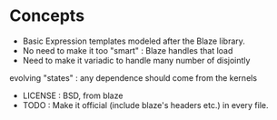 * Concepts

    * Basic Expression templates modeled after the Blaze library.
    * No need to make it too "smart" : Blaze handles that load
    * Need to make it variadic to handle many number of disjointly
    evolving "states" : any dependence should come from the kernels
    * LICENSE : BSD, from blaze
    * TODO : Make it official (include blaze's headers etc.) in every file.
